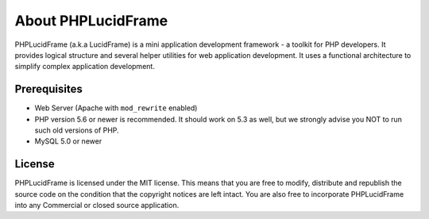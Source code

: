 About PHPLucidFrame
===================

PHPLucidFrame (a.k.a LucidFrame) is a mini application development framework - a toolkit for PHP developers. It provides logical structure and several helper utilities for web application development. It uses a functional architecture to simplify complex application development.

Prerequisites
-------------

* Web Server (Apache with ``mod_rewrite`` enabled)
* PHP version 5.6 or newer is recommended. It should work on 5.3 as well, but we strongly advise you NOT to run such old versions of PHP.
* MySQL 5.0 or newer

License
-------

PHPLucidFrame is licensed under the MIT license. This means that you are free to modify, distribute and republish the source code on the condition that the copyright notices are left intact. You are also free to incorporate PHPLucidFrame into any Commercial or closed source application.
